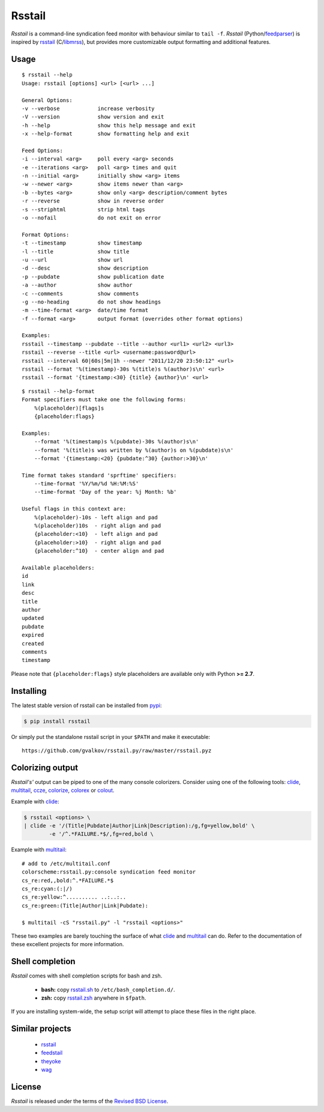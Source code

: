 Rsstail
=======

*Rsstail* is a command-line syndication feed monitor with behaviour
similar to ``tail -f``. *Rsstail* (Python/feedparser_) is inspired by
rsstail_ (C/libmrss_), but provides more customizable output
formatting and additional features.

Usage
-----

::

    $ rsstail --help
    Usage: rsstail [options] <url> [<url> ...]

    General Options:
    -v --verbose            increase verbosity
    -V --version            show version and exit
    -h --help               show this help message and exit
    -x --help-format        show formatting help and exit

    Feed Options:
    -i --interval <arg>     poll every <arg> seconds
    -e --iterations <arg>   poll <arg> times and quit
    -n --initial <arg>      initially show <arg> items
    -w --newer <arg>        show items newer than <arg>
    -b --bytes <arg>        show only <arg> description/comment bytes
    -r --reverse            show in reverse order
    -s --striphtml          strip html tags
    -o --nofail             do not exit on error

    Format Options:
    -t --timestamp          show timestamp
    -l --title              show title
    -u --url                show url
    -d --desc               show description
    -p --pubdate            show publication date
    -a --author             show author
    -c --comments           show comments
    -g --no-heading         do not show headings
    -m --time-format <arg>  date/time format
    -f --format <arg>       output format (overrides other format options)

    Examples:
    rsstail --timestamp --pubdate --title --author <url1> <url2> <url3>
    rsstail --reverse --title <url> <username:password@url>
    rsstail --interval 60|60s|5m|1h --newer "2011/12/20 23:50:12" <url>
    rsstail --format '%(timestamp)-30s %(title)s %(author)s\n' <url>
    rsstail --format '{timestamp:<30} {title} {author}\n' <url>


::

    $ rsstail --help-format
    Format specifiers must take one the following forms:
        %(placeholder)[flags]s
        {placeholder:flags}

    Examples:
        --format '%(timestamp)s %(pubdate)-30s %(author)s\n'
        --format '%(title)s was written by %(author)s on %(pubdate)s\n'
        --format '{timestamp:<20} {pubdate:^30} {author:>30}\n'

    Time format takes standard 'sprftime' specifiers:
        --time-format '%Y/%m/%d %H:%M:%S'
        --time-format 'Day of the year: %j Month: %b'

    Useful flags in this context are:
        %(placeholder)-10s - left align and pad
        %(placeholder)10s  - right align and pad
        {placeholder:<10}  - left align and pad
        {placeholder:>10}  - right align and pad
        {placeholder:^10}  - center align and pad

    Available placeholders:
    id
    link
    desc
    title
    author
    updated
    pubdate
    expired
    created
    comments
    timestamp

Please note that ``{placeholder:flags}`` style placeholders are
available only with Python **>= 2.7**.

Installing
----------

The latest stable version of rsstail can be installed from pypi_:

.. code-block:: bash

    $ pip install rsstail

Or simply put the standalone rsstail script in your ``$PATH`` and make
it executable::

    https://github.com/gvalkov/rsstail.py/raw/master/rsstail.pyz

Colorizing output
-----------------

*Rsstail's'* output can be piped to one of the many console
colorizers. Consider using one of the following tools: clide_,
multitail_, ccze_, colorize_, colorex_ or colout_.

Example with clide_:

.. code-block:: bash

    $ rsstail <options> \
    | clide -e '/(Title|Pubdate|Author|Link|Description):/g,fg=yellow,bold' \
            -e '/^.*FAILURE.*$/,fg=red,bold \


Example with multitail_::

    # add to /etc/multitail.conf
    colorscheme:rsstail.py:console syndication feed monitor
    cs_re:red,,bold:^.*FAILURE.*$
    cs_re:cyan:(:|/)
    cs_re:yellow:^.......... ..:..:..
    cs_re:green:(Title|Author|Link|Pubdate):

    $ multitail -cS "rsstail.py" -l "rsstail <options>"

These two examples are barely touching the surface of what clide_ and
multitail_ can do. Refer to the documentation of these excellent
projects for more information.


Shell completion
----------------

*Rsstail* comes with shell completion scripts for bash and zsh.

    - **bash:** copy rsstail.sh_ to ``/etc/bash_completion.d/``.
    - **zsh:**  copy rsstail.zsh_ anywhere in ``$fpath``.

If you are installing system-wide, the setup script will attempt to
place these files in the right place.


Similar projects
----------------

    - rsstail_
    - feedstail_
    - theyoke_
    - wag_


License
-------

*Rsstail* is released under the terms of the `Revised BSD License`_.

.. _rsstail:    http://www.vanheusden.com/rsstail/
.. _feedstail:  http://pypi.python.org/pypi/feedstail/
.. _theyoke:    http://github.com/mackers/theyoke/
.. _wag:        http://github.com/knobe/wag/
.. _ccze:       http://bonehunter.rulez.org/CCZE.html
.. _clide:      http://suso.suso.org/xulu/Clide
.. _colorize:   http://colorize.raszi.hu/
.. _colorex:    http://pypi.python.org/pypi/colorex/
.. _colout:     http://nojhan.github.io/colout/
.. _multitail:  http://www.vanheusden.com/multitail/
.. _feedparser: http://code.google.com/p/feedparser/
.. _libmrss:    http://www.autistici.org/bakunin/libmrss/doc/
.. _`Revised BSD License`: https://raw.github.com/gvalkov/rsstail.py/master/LICENSE

.. _rsstail.sh:  https://raw.github.com/gvalkov/rsstail.py/master/etc/rsstail.sh
.. _rsstail.zsh: https://raw.github.com/gvalkov/rsstail.py/master/etc/_rsstail
.. _pypi:        https://pypi.python.org/pypi/rsstail
